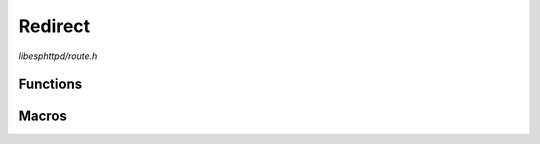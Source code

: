 Redirect
========

`libesphttpd/route.h`

Functions
^^^^^^^^^

.. doxygenfunction:: ehttpd_route_redirect
.. doxygenfunction:: ehttpd_route_redirect_hostname

Macros
^^^^^^

.. doxygendefine:: EHTTPD_ROUTE_REDIRECT
